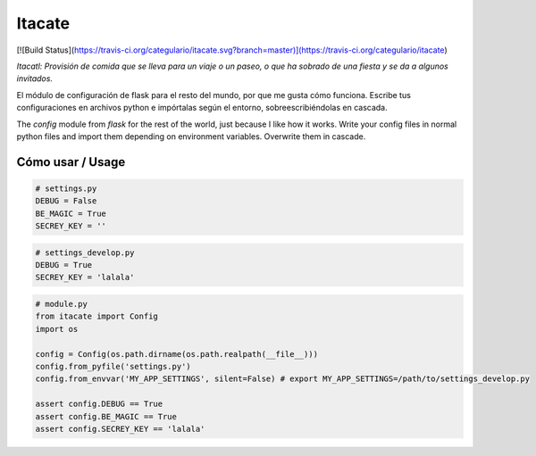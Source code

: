 Itacate
=======

[![Build Status](https://travis-ci.org/categulario/itacate.svg?branch=master)](https://travis-ci.org/categulario/itacate)

*Itacatl: Provisión de comida que se lleva para un viaje o un paseo, o que ha sobrado de una fiesta y se da a algunos invitados.*

El módulo de configuración de flask para el resto del mundo, por que me gusta cómo funciona. Escribe tus configuraciones en archivos python e impórtalas según el entorno, sobreescribiéndolas en cascada.

The `config` module from `flask` for the rest of the world, just because I like how it works. Write your config files in normal python files and import them depending on environment variables. Overwrite them in cascade.

Cómo usar / Usage
-----------------

.. code-block:: python

   # settings.py
   DEBUG = False
   BE_MAGIC = True
   SECREY_KEY = ''

.. code-block:: python

   # settings_develop.py
   DEBUG = True
   SECREY_KEY = 'lalala'

.. code-block:: python

   # module.py
   from itacate import Config
   import os

   config = Config(os.path.dirname(os.path.realpath(__file__)))
   config.from_pyfile('settings.py')
   config.from_envvar('MY_APP_SETTINGS', silent=False) # export MY_APP_SETTINGS=/path/to/settings_develop.py

   assert config.DEBUG == True
   assert config.BE_MAGIC == True
   assert config.SECREY_KEY == 'lalala'
